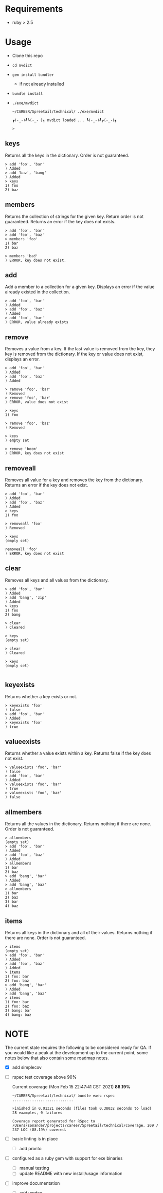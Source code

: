 * Requirements

  - ruby > 2.5

* Usage
  
  - Clone this repo
  - ~cd mvdict~
  - ~gem install bundler~
    - if not already installed
  - ~bundle install~
  - ~./exe/mvdict~

    #+begin_src shell
      ~/CAREER/Spreetail/technical/ ./exe/mvdict

      ┏(-_-)┛┗(-_-﻿ )┓ mvdict loaded ... ┗(-_-)┛┏(-_-)┓

      >
    #+end_src

** keys
   Returns all the keys in the dictionary.  Order is not guaranteed.

   #+begin_src shell
     > add 'foo', 'bar'
     ) Added
     > add 'baz', 'bang'
     ) Added
     > keys
     1) foo
     2) baz
   #+end_src
   
** members
   Returns the collection of strings for the given key.  Return order is not
   guaranteed.  Returns an error if the key does not exists.

   #+begin_src shell
     > add 'foo', 'bar'
     > add 'foo', 'baz'
     > members 'foo'
     1) bar
     2) baz

     > members 'bad'
     ) ERROR, key does not exist.
   #+end_src
   
** add
   Add a member to a collection for a given key. Displays an error if the value
   already existed in the collection. 

   #+begin_src shell
     > add 'foo', 'bar'
     ) Added
     > add 'foo', 'baz'
     ) Added
     > add 'foo', 'bar'
     ) ERROR, value already exists
   #+end_src

** remove
   Removes a value from a key.  If the last value is removed from the key, they
   key is removed from the dictionary. If the key or value does not exist,
   displays an error. 

   #+begin_src shell
     > add 'foo', 'bar'
     ) Added
     > add 'foo', 'baz'
     ) Added

     > remove 'foo', 'bar'  
     ) Removed
     > remove 'foo', 'bar'  
     ) ERROR, value does not exist

     > keys
     1) foo

     > remove 'foo', 'baz'
     ) Removed

     > keys
     ) empty set

     > remove 'boom'
     ) ERROR, key does not exist
   #+end_src

** removeall
   Removes all value for a key and removes the key from the dictionary.
   Returns an error if the key does not exist.

   #+begin_src shell
     > add 'foo', 'bar'
     ) Added
     > add 'foo', 'baz'
     ) Added
     > keys
     1) foo

     > removeall 'foo'
     ) Removed

     > keys
     (empty set)

     removeall 'foo'
     ) ERROR, key does not exist
   #+end_src

** clear
   Removes all keys and all values from the dictionary.

   #+begin_src shell
     > add 'foo', 'bar'
     ) Added
     > add 'bang', 'zip'
     ) Added
     > keys
     1) foo
     2) bang

     > clear
     ) Cleared

     > keys
     (empty set)

     > clear
     ) Cleared

     > keys
     (empty set)

   #+end_src
   
** keyexists
   Returns whether a key exists or not. 

   #+begin_src shell
     > keyexists 'foo'
     ) false
     > add 'foo', 'bar'
     ) Added
     > keyexists 'foo'
     ) true
   #+end_src
   
** valueexists
   Returns whether a value exists within a key.  Returns false if the key does not exist.

   #+begin_src shell
     > valueexists 'foo', 'bar'
     ) false
     > add 'foo', 'bar'
     ) Added
     > valueexists 'foo', 'bar'
     ) true
     > valueexists 'foo', 'baz'
     ) false
   #+end_src
   
** allmembers
   Returns all the values in the dictionary.  Returns nothing if there are none.
   Order is not guaranteed.

   #+begin_src shell
     > allmembers
     (empty set)
     > add 'foo', 'bar'
     ) Added
     > add 'foo', 'baz'
     ) Added  
     > allmembers
     1) bar
     2) baz
     > add 'bang', 'bar'
     ) Added
     > add 'bang', 'baz'
     > allmembers
     1) bar
     2) baz
     3) bar
     4) baz
   #+end_src
   
** items
   Returns all keys in the dictionary and all of their values.
   Returns nothing if there are none.  Order is not guaranteed.

   #+begin_src shell
     > items
     (empty set)
     > add 'foo', 'bar'
     ) Added
     > add 'foo', 'baz'
     ) Added  
     > items
     1) foo: bar
     2) foo: baz
     > add 'bang', 'bar'
     ) Added
     > add 'bang', 'baz'
     > items
     1) foo: bar
     2) foo: baz
     3) bang: bar
     4) bang: baz
   #+end_src
  
* NOTE

  The current state requires the following to be considered ready for QA.
  If you would like a peak at the development up to the current point,
  some notes below that also contain some roadmap notes.

  - [X] add simplecov
  - [ ] rspec test coverage above 90%

    Current coverage (Mon Feb 15 22:47:41 CST 2021) *88.19%*
  
    #+name: coverage Mon Feb 15 22:47:05 CST 2021
    #+begin_src text
      ~/CAREER/Spreetail/technical/ bundle exec rspec
      ............................

      Finished in 0.01321 seconds (files took 0.38032 seconds to load)
      28 examples, 0 failures

      Coverage report generated for RSpec to /Users/sonander/projects/career/Spreetail/technical/coverage. 209 / 237 LOC (88.19%) covered.
    #+end_src
  
  - [ ] basic linting is in place
    - [ ] add pronto
  - [ ] configured as a ruby gem with support for exe binaries
    - [ ] manual testing
    - [ ] update README with new install/usage information
  - [ ] improve documentation
    - [ ] add yardoc

* Planning Work Notes :noexport:
** Work Sample

   [[./work_sample.md]]

   [[Specification]]
  
   The ~Multi-Value Dictionary~ app is a command line application that stores a multivalue
   dictionary in memory.  All keys and values are strings. 

*** Setup

    ~git clone ...mvdict.git~
    ~gem build mvdict.gemspec~
    ~gem install mvdict.0.0.1.gem~

*** Usage

    #+begin_src shell
      mvdict

      mvdict loaded...

      > 
    #+end_src

    [[Specification][Available Commands]]
   
*** Specification   
  
   It should support the following commands.

**** KEYS
     Returns all the keys in the dictionary.  Order is not guaranteed.

     #+begin_src shell
       > ADD foo bar
       ) Added
       > ADD baz bang
       ) Added
       > KEYS
       1) foo
       2) baz
     #+end_src
   
**** MEMBERS
     Returns the collection of strings for the given key.  Return order is not
     guaranteed.  Returns an error if the key does not exists.

     #+begin_src shell
       > ADD foo bar
       > ADD foo baz
       > MEMBERS foo
       1) bar
       2) baz

       > MEMBERS bad
       ) ERROR, key does not exist.
     #+end_src
   
**** ADD
     Add a member to a collection for a given key. Displays an error if the value
     already existed in the collection. 

     #+begin_src shell
       > ADD foo bar
       ) Added
       > ADD foo baz
       ) Added
       > ADD foo bar
       ) ERROR, value already exists
     #+end_src

**** REMOVE
     Removes a value from a key.  If the last value is removed from the key, they
     key is removed from the dictionary. If the key or value does not exist,
     displays an error. 

     #+begin_src shell
       > ADD foo bar
       ) Added
       > ADD foo baz
       ) Added

       > REMOVE foo bar  
       ) Removed
       > REMOVE foo bar  
       ) ERROR, value does not exist

       > KEYS
       1) foo

       > REMOVE foo baz
       ) Removed

       > KEYS
       ) empty set

       > REMOVE boom
       ) ERROR, key does not exist
     #+end_src

**** REMOVEALL
     Removes all value for a key and removes the key from the dictionary.
     Returns an error if the key does not exist.

     #+begin_src shell
       > ADD foo bar
       ) Added
       > ADD foo baz
       ) Added
       > KEYS
       1) foo

       > REMOVEALL foo
       ) Removed

       > KEYS
       (empty set)

       REMOVEALL foo
       ) ERROR, key does not exist
     #+end_src

**** CLEAR
     Removes all keys and all values from the dictionary.

     #+begin_src shell
       > ADD foo bar
       ) Added
       > ADD bang zip
       ) Added
       > KEYS
       1) foo
       2) bang

       > CLEAR
       ) Cleared

       > KEYS
       (empty set)

       > CLEAR
       ) Cleared

       > KEYS
       (empty set)

     #+end_src
   
**** KEYEXISTS
     Returns whether a key exists or not. 

     #+begin_src shell
       > KEYEXISTS foo
       ) false
       > ADD foo bar
       ) Added
       > KEYEXISTS foo
       ) true
     #+end_src
   
**** VALUEEXISTS
     Returns whether a value exists within a key.  Returns false if the key does not exist.

     #+begin_src shell
       > VALUEEXISTS foo bar
       ) false
       > ADD foo bar
       ) Added
       > VALUEEXISTS foo bar
       ) true
       > VALUEEXISTS foo baz
       ) false
     #+end_src
   
**** ALLMEMBERS
     Returns all the values in the dictionary.  Returns nothing if there are none.
     Order is not guaranteed.

     #+begin_src shell
       > ALLMEMBERS
       (empty set)
       > ADD foo bar
       ) Added
       > ADD foo baz
       ) Added  
       > ALLMEMBERS
       1) bar
       2) baz
       > ADD bang bar
       ) Added
       > ADD bang baz
       > ALLMEMBERS
       1) bar
       2) baz
       3) bar
       4) baz
     #+end_src
   
**** ITEMS
     Returns all keys in the dictionary and all of their values.
     Returns nothing if there are none.  Order is not guaranteed.

     #+begin_src shell
       > ITEMS
       (empty set)
       > ADD foo bar
       ) Added
       > ADD foo baz
       ) Added  
       > ITEMS
       1) foo: bar
       2) foo: baz
       > ADD bang bar
       ) Added
       > ADD bang baz
       > ITEMS
       1) foo: bar
       2) foo: baz
       3) bang: bar
       4) bang: baz
     #+end_src

*** Architecture

    - type :: ruby library

**** Structure

     - [[./Gemfile]]
       - [ ] need to point to gemspect
     - mvdict.gemspec
     - bin
     - exe
     - lib
       - mvdict.rb
       - version.rb
       - mvdict
         - utils.rb
         - utils
           - cli.rb
             - [ ] require 'tty-prompt'
           - cli
   
*** Dependencies

    [[./Gemfile]]
   
    https://github.com/piotrmurach/tty-prompt
   
*** Roadmap

    - [ ] how much effort to I want to put in to match the print style in the specification?
      - ie
        - ~ADD~ vs ~add~
        - ~ADD foo bar~ vs ~add 'foo', 'bar'~
        - ~) result~ vs ~result~
        - etc
    
*** nb                                                             :noexport:

    [[./tmp/TEMP]]
   
   #+begin_src markdown
     The Multi-Value Dictionary app is a command line application that stores a multivalue dictionary in memory.  All keys and values are strings. 

     It should support the following commands.

     ### KEYS
     Returns all the keys in the dictionary.  Order is not guaranteed.

     Example
     ```
     > ADD foo bar
     ) Added
     > ADD baz bang
     ) Added
     > KEYS
     1) foo
     2) baz
     ```

     ### MEMBERS
     Returns the collection of strings for the given key.  Return order is not guaranteed.  Returns an error if the key does not exists.

     Example:
     ```
     > ADD foo bar
     > ADD foo baz
     > MEMBERS foo
     1) bar
     2) baz

     > MEMBERS bad
     ) ERROR, key does not exist.
     ```

     ### ADD
     Add a member to a collection for a given key. Displays an error if the value already existed in the collection. 

     ```  
     > ADD foo bar
     ) Added
     > ADD foo baz
     ) Added
     > ADD foo bar
     ) ERROR, value already exists
     ```

     ### REMOVE
     Removes a value from a key.  If the last value is removed from the key, they key is removed from the dictionary. If the key or value does not exist, displays an error. 

     Example:
     ```
     > ADD foo bar
     ) Added
     > ADD foo baz
     ) Added

     > REMOVE foo bar  
     ) Removed
     > REMOVE foo bar  
     ) ERROR, value does not exist

     > KEYS
     1) foo

     > REMOVE foo baz
     ) Removed

     > KEYS
     ) empty set

     > REMOVE boom
     ) ERROR, key does not exist
     ```

     ### REMOVEALL
     Removes all value for a key and removes the key from the dictionary. Returns an error if the key does not exist.

     Example:
     ```
     > ADD foo bar
     ) Added
     > ADD foo baz
     ) Added
     > KEYS
     1) foo

     > REMOVEALL foo
     ) Removed

     > KEYS
     (empty set)

     REMOVEALL foo
     ) ERROR, key does not exist

     ```

     ### CLEAR
     Removes all keys and all values from the dictionary.

     Example:
     ```
     > ADD foo bar
     ) Added
     > ADD bang zip
     ) Added
     > KEYS
     1) foo
     2) bang

     > CLEAR
     ) Cleared

     > KEYS
     (empty set)

     > CLEAR
     ) Cleared

     > KEYS
     (empty set)

     ```

     ### KEYEXISTS
     Returns whether a key exists or not. 

     Example:
     ```
     > KEYEXISTS foo
     ) false
     > ADD foo bar
     ) Added
     > KEYEXISTS foo
     ) true
     ```

     ### VALUEEXISTS
     Returns whether a value exists within a key.  Returns false if the key does not exist.

     Example:
     ```
     > VALUEEXISTS foo bar
     ) false
     > ADD foo bar
     ) Added
     > VALUEEXISTS foo bar
     ) true
     > VALUEEXISTS foo baz
     ) false
     ```

     ### ALLMEMBERS
     Returns all the values in the dictionary.  Returns nothing if there are none. Order is not guaranteed.

     Example:
     ```
     > ALLMEMBERS
     (empty set)
     > ADD foo bar
     ) Added
     > ADD foo baz
     ) Added  
     > ALLMEMBERS
     1) bar
     2) baz
     > ADD bang bar
     ) Added
     > ADD bang baz
     > ALLMEMBERS
     1) bar
     2) baz
     3) bar
     4) baz
     ```

     ### ITEMS
     Returns all keys in the dictionary and all of their values.  Returns nothing if there are none.  Order is not guaranteed.

     Example:
     ```
     > ITEMS
     (empty set)
     > ADD foo bar
     ) Added
     > ADD foo baz
     ) Added  
     > ITEMS
     1) foo: bar
     2) foo: baz
     > ADD bang bar
     ) Added
     > ADD bang baz
     > ITEMS
     1) foo: bar
     2) foo: baz
     3) bang: bar
     4) bang: baz
     ```  
   #+end_src

